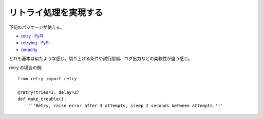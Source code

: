 ================================
リトライ処理を実現する
================================


下記のパッケージが使える。

- `retry · PyPI <https://pypi.org/project/retry/>`_
- `retrying · PyPI <https://pypi.org/project/retrying/>`_
- `tenacity <https://pypi.org/project/tenacity/>`_

どれも基本は似たような感じ。切り上げる条件や試行間隔、ログ出力などの柔軟性が違う感じ。

retry の場合の例::

    from retry import retry

    @retry(tries=3, delay=2)
    def make_trouble():
        '''Retry, raise error after 3 attempts, sleep 2 seconds between attempts.'''

